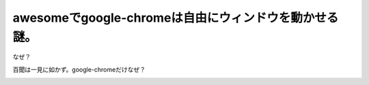 awesomeでgoogle-chromeは自由にウィンドウを動かせる謎。
======================================================

なぜ？



百聞は一見に如かず。google-chromeだけなぜ？


.. image:: /img/20091223001838.png






.. author:: default
.. categories:: Unix/Linux
.. tags::
.. comments::
